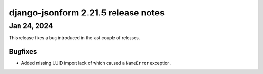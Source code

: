 django-jsonform 2.21.5 release notes
====================================


Jan 24, 2024
------------

This release fixes a bug introduced in the last couple of releases.


Bugfixes
^^^^^^^^

- Added missing UUID import lack of which caused a ``NameError`` exception.

